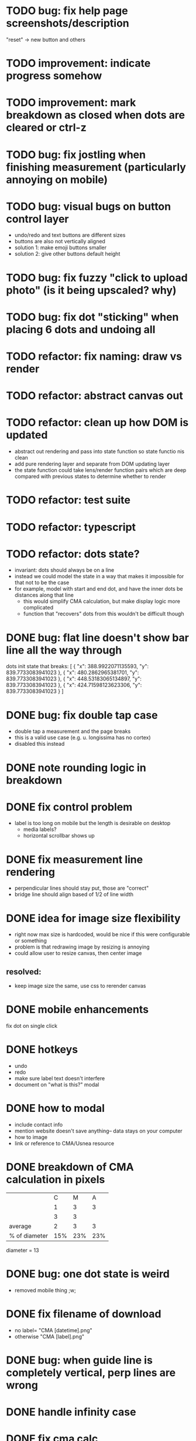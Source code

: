 * TODO bug: fix help page screenshots/description
"reset" -> new button and others
* TODO improvement: indicate progress somehow
* TODO improvement: mark breakdown as closed when dots are cleared or ctrl-z
* TODO bug: fix jostling when finishing measurement (particularly annoying on mobile)
* TODO bug: visual bugs on button control layer
- undo/redo and text buttons are different sizes
- buttons are also not vertically aligned
- solution 1: make emoji buttons smaller
- solution 2: give other buttons default height
* TODO bug: fix fuzzy "click to upload photo" (is it being upscaled? why)
* TODO bug: fix dot "sticking" when placing 6 dots and undoing all
* TODO refactor: fix naming: draw vs render
* TODO refactor: abstract canvas out
* TODO refactor: clean up how DOM is updated
- abstract out rendering and pass into state function so state functio nis clean
- add pure rendering layer and separate from DOM updating layer
- the state function could take lens/render function pairs which are deep compared with previous states to determine whether to render
* TODO refactor: test suite
* TODO refactor: typescript
* TODO refactor: dots state?
- invariant: dots should always be on a line
- instead we could model the state in a way that makes it impossible
  for that not to be the case
- for example, model with start and end dot, and have the inner dots be distances along that line
  - this would simplify CMA calculation, but make display logic more complicated
  - function that "recovers" dots from this wouldn't be difficult though
* DONE bug: flat line doesn't show bar line all the way through
dots init state that breaks:
[
    {
      "x": 388.9922071135593,
      "y": 839.7733083941023
    },
    {
      "x": 480.2862965381701,
      "y": 839.7733083941023
    },
    {
      "x": 448.53183065134897,
      "y": 839.7733083941023
    },
    {
      "x": 424.71598123623306,
      "y": 839.7733083941023
    }
  ]
* DONE bug: fix double tap case
- double tap a measurement and the page breaks
- this is a valid use case (e.g. u. longissima has no cortex)
- disabled this instead
* DONE note rounding logic in breakdown
* DONE fix control problem
- label is too long on mobile but the length is desirable on desktop
  - media labels?
  - horizontal scrollbar shows up
* DONE fix measurement line rendering
- perpendicular lines should stay put, those are "correct"
- bridge line should align based of 1/2 of line width
* DONE idea for image size flexibility
- right now max size is hardcoded, would be nice if this were configurable or something
- problem is that redrawing image by resizing is annoying
- could allow user to resize canvas, then center image
** resolved:
- keep image size the same, use css to rerender canvas
* DONE mobile enhancements
fix dot on single click
* DONE hotkeys
- undo
- redo
- make sure label text doesn't interfere
- document on "what is this?" modal
* DONE how to modal
- include contact info
- mention website doesn't save anything-- data stays on your computer
- how to image
- link or reference to CMA/Usnea resource
* DONE breakdown of CMA calculation in pixels
|               |   C |   M |   A |
|               |   1 |   3 |   3 |
|               |   3 |   3 |     |
|---------------+-----+-----+-----|
| average       |   2 |   3 |   3 |
| % of diameter | 15% | 23% | 23% |

diameter = 13
* DONE bug: one dot state is weird
- removed mobile thing ;w;
* DONE fix filename of download
- no label= "CMA [datetime].png"
- otherwise "CMA [label].png"
* DONE bug: when guide line is completely vertical, perp lines are wrong
* DONE handle infinity case
* DONE fix cma calc
* DONE perpendicular brackets on diameter line
- don't do dot line until two dots exist
* DONE media type on file uploader for images
* DONE show diameter
* WONTDO dot "clicking" logic
- find closest dot
- give up if farther than treshold
- highlight dot if within range of pointer
* WONTDO move mode
- use dot clicking logic
* WONTDO delete mode
- use dot clicking logic
- dont need
* DONE let user write on image
- auto label cma?
- or just a "optional label/cma" option
* DONE make design not bad
- implementation: move styles out of js, into css, add classes instead
* DONE undo
* WONTDO realign tool
- rotate by 90 deg is easy, others is harder
- maybe shouldn't do
* WONTDO crop tool
- maybe shouldn't do
